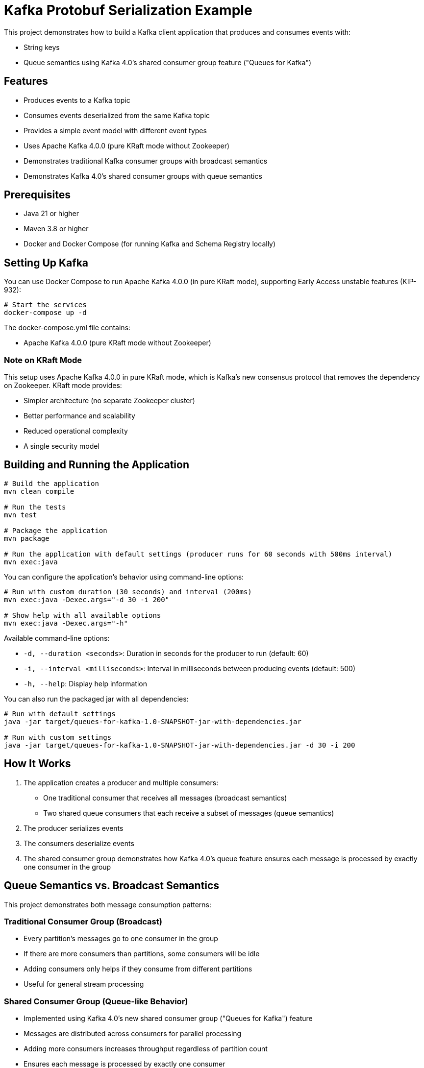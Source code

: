 = Kafka Protobuf Serialization Example

This project demonstrates how to build a Kafka client application that produces and consumes events with:

* String keys
* Queue semantics using Kafka 4.0's shared consumer group feature ("Queues for Kafka")

== Features

* Produces events to a Kafka topic
* Consumes events deserialized from the same Kafka topic
* Provides a simple event model with different event types
* Uses Apache Kafka 4.0.0 (pure KRaft mode without Zookeeper)
* Demonstrates traditional Kafka consumer groups with broadcast semantics
* Demonstrates Kafka 4.0's shared consumer groups with queue semantics

== Prerequisites

* Java 21 or higher
* Maven 3.8 or higher
* Docker and Docker Compose (for running Kafka and Schema Registry locally)

== Setting Up Kafka

You can use Docker Compose to run Apache Kafka 4.0.0 (in pure KRaft mode), supporting Early Access unstable features (KIP-932):

[source,bash]
----
# Start the services
docker-compose up -d
----

The docker-compose.yml file contains:

* Apache Kafka 4.0.0 (pure KRaft mode without Zookeeper)

=== Note on KRaft Mode

This setup uses Apache Kafka 4.0.0 in pure KRaft mode, which is Kafka's new consensus protocol that removes the dependency on Zookeeper. KRaft mode provides:

* Simpler architecture (no separate Zookeeper cluster)
* Better performance and scalability
* Reduced operational complexity
* A single security model

== Building and Running the Application

[source,bash]
----
# Build the application
mvn clean compile

# Run the tests
mvn test

# Package the application
mvn package

# Run the application with default settings (producer runs for 60 seconds with 500ms interval)
mvn exec:java
----

You can configure the application's behavior using command-line options:

[source,bash]
----
# Run with custom duration (30 seconds) and interval (200ms)
mvn exec:java -Dexec.args="-d 30 -i 200"

# Show help with all available options
mvn exec:java -Dexec.args="-h"
----

Available command-line options:

* `-d, --duration <seconds>`: Duration in seconds for the producer to run (default: 60)
* `-i, --interval <milliseconds>`: Interval in milliseconds between producing events (default: 500)
* `-h, --help`: Display help information

You can also run the packaged jar with all dependencies:

[source,bash]
----
# Run with default settings
java -jar target/queues-for-kafka-1.0-SNAPSHOT-jar-with-dependencies.jar

# Run with custom settings
java -jar target/queues-for-kafka-1.0-SNAPSHOT-jar-with-dependencies.jar -d 30 -i 200
----

== How It Works

. The application creates a producer and multiple consumers:
  * One traditional consumer that receives all messages (broadcast semantics)
  * Two shared queue consumers that each receive a subset of messages (queue semantics)
. The producer serializes events
. The consumers deserialize events
. The shared consumer group demonstrates how Kafka 4.0's queue feature ensures each message is processed by exactly one consumer in the group

== Queue Semantics vs. Broadcast Semantics

This project demonstrates both message consumption patterns:

=== Traditional Consumer Group (Broadcast)
* Every partition's messages go to one consumer in the group
* If there are more consumers than partitions, some consumers will be idle
* Adding consumers only helps if they consume from different partitions
* Useful for general stream processing

=== Shared Consumer Group (Queue-like Behavior)
* Implemented using Kafka 4.0's new shared consumer group ("Queues for Kafka") feature
* Messages are distributed across consumers for parallel processing
* Adding more consumers increases throughput regardless of partition count
* Ensures each message is processed by exactly one consumer
* Useful for work distribution and task processing

==== Enabling Queue Semantics

To enable the shared consumer group feature (Queues for Kafka):

1. *Broker Configuration*: Enable the queue protocol on your Kafka brokers
+
[source,yaml]
----
# In docker-compose.yml
KAFKA_GROUP_PROTOCOL_CONFIG_QUEUE_ENABLED: "true"
KAFKA_UNSTABLE_API_VERSIONS_ENABLE: "true"  # Required for new features
----

2. *Consumer Configuration*: Configure your consumers to use the queue protocol
+
[source,java]
----
// Enable unstable APIs to access newer features like the queue protocol
props.put("unstable.api.versions.enable", "true");

// Use the queue protocol for shared consumer groups
props.put("group.protocol", "queue");

// Process fewer records at a time for better load balancing
props.put(ConsumerConfig.MAX_POLL_RECORDS_CONFIG, "10");

// Use shorter poll intervals
props.put(ConsumerConfig.MAX_POLL_INTERVAL_MS_CONFIG, "5000");
props.put(ConsumerConfig.AUTO_COMMIT_INTERVAL_MS_CONFIG, "1000");
----

NOTE: The "queue" protocol is considered an unstable API in Kafka 4.0, so you must enable unstable API versions on both brokers and clients to use this feature.

== Example Output

When you run the application, you should see output similar to:

[source,text]
----
10:45:22.123 [main] INFO io.confluent.devrel.App - Starting Kafka Protobuf Serialization Example with Kafka 4.0 Queues
10:45:22.567 [main] INFO io.confluent.devrel.producer.EventProducer - Event producer initialized for topic: events
10:45:22.678 [main] INFO io.confluent.devrel.consumer.EventConsumer - Event consumer initialized for topic: events with group: event-processor
10:45:22.789 [main] INFO io.confluent.devrel.consumer.SharedEventConsumer - Shared event consumer shared-consumer-1 initialized for topic: events with group: shared-event-processors
10:45:22.901 [main] INFO io.confluent.devrel.consumer.SharedEventConsumer - Shared event consumer shared-consumer-2 initialized for topic: events with group: shared-event-processors
10:45:22.950 [main] INFO io.confluent.devrel.App - All consumers started, waiting for stability...
10:45:25.953 [main] INFO io.confluent.devrel.App - Starting to produce events...
10:45:26.456 [main] INFO io.confluent.devrel.producer.EventProducer - Sent event with id: 2e15c334-0f9b-43ec-8f3a-9c0e11aa0b57 and type: CREATE

# Traditional consumer gets ALL messages (broadcast semantics)
10:45:26.789 [pool-1-thread-1] INFO io.confluent.devrel.App - Traditional consumer processing event: id=2e15c334-0f9b-43ec-8f3a-9c0e11aa0b57, type=CREATE, content=Sample message 0

# Shared consumers split the messages between them (queue semantics)
10:45:26.790 [pool-1-thread-2] INFO io.confluent.devrel.App - Shared consumer 1 starting processing of event: id=2e15c334-0f9b-43ec-8f3a-9c0e11aa0b57
10:45:27.001 [main] INFO io.confluent.devrel.producer.EventProducer - Sent event with id: f8a7b432-2c13-47d8-93e5-8b9c71a2fdef and type: CREATE
10:45:27.102 [pool-1-thread-1] INFO io.confluent.devrel.App - Traditional consumer processing event: id=f8a7b432-2c13-47d8-93e5-8b9c71a2fdef, type=CREATE, content=Sample message 1
10:45:27.103 [pool-1-thread-3] INFO io.confluent.devrel.App - Shared consumer 2 starting processing of event: id=f8a7b432-2c13-47d8-93e5-8b9c71a2fdef
10:45:27.904 [pool-1-thread-3] INFO io.confluent.devrel.App - Shared consumer 2 completed processing of event: id=f8a7b432-2c13-47d8-93e5-8b9c71a2fdef
10:45:28.290 [pool-1-thread-2] INFO io.confluent.devrel.App - Shared consumer 1 completed processing of event: id=2e15c334-0f9b-43ec-8f3a-9c0e11aa0b57

# More events are processed, with each shared consumer handling different messages
...

10:45:35.953 [main] INFO io.confluent.devrel.App - All events sent, waiting for processing to complete...
10:45:45.954 [main] INFO io.confluent.devrel.App - Shutting down consumers...
10:45:46.102 [pool-1-thread-1] INFO io.confluent.devrel.consumer.EventConsumer - Consumer closed
10:45:46.103 [pool-1-thread-2] INFO io.confluent.devrel.consumer.SharedEventConsumer - Consumer shared-consumer-1 closed
10:45:46.104 [pool-1-thread-3] INFO io.confluent.devrel.consumer.SharedEventConsumer - Consumer shared-consumer-2 closed
10:45:46.234 [main] INFO io.confluent.devrel.App - Kafka Protobuf Serialization Example completed
----

Notice in the output that:

1. The traditional consumer receives all messages
2. Each shared consumer only receives some of the messages (they split the workload)
3. The shared consumers take different amounts of time to process their messages
4. No message is processed by both shared consumers - each message is handled exactly once

== Unit Testing

The project includes comprehensive unit tests for both the producer and consumer components:

=== Producer Tests
* Verify that messages are sent correctly with the expected topic, key, and value
* Ensure resources are properly cleaned up when the producer is closed

=== Consumer Tests
* Verify that the consumer correctly processes records and invokes handlers
* Ensure the consumer continues processing even when handlers throw exceptions
* Test proper shutdown and cleanup of resources 
